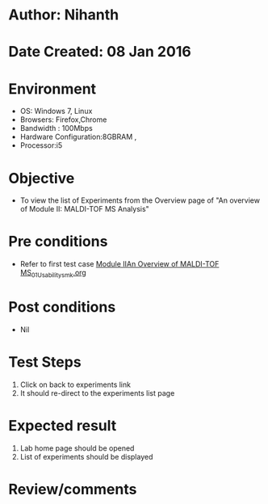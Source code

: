 * Author: Nihanth
* Date Created: 08 Jan 2016
* Environment
  - OS: Windows 7, Linux
  - Browsers: Firefox,Chrome
  - Bandwidth : 100Mbps
  - Hardware Configuration:8GBRAM , 
  - Processor:i5

* Objective
  - To view the list of Experiments from the Overview  page of "An overview of Module II: MALDI-TOF MS Analysis"

* Pre conditions
  - Refer to first test case [[https://github.com/Virtual-Labs/protein-engg-iitb/blob/master/test-cases/integration_test-cases/Module IIAn Overview of MALDI-TOF MS/Module IIAn Overview of MALDI-TOF MS_01_Usability_smk.org][Module IIAn Overview of MALDI-TOF MS_01_Usability_smk.org]]

* Post conditions
  - Nil
* Test Steps
  1. Click on back to experiments link 
  2. It should re-direct to the experiments list page

* Expected result
  1. Lab home page should be opened
  2. List of experiments should be displayed

* Review/comments


